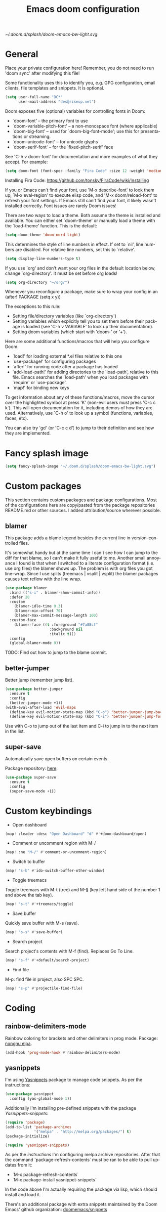 #+TITLE: Emacs doom configuration
#+LANGUAGE: en
#+PROPERTY: header-args :tangle yes :cache yes :results silent :padline no
#+STARTUP: inlineimages

[[~/.doom.d/splash/doom-emacs-bw-light.svg]]

* General
Place your private configuration here! Remember, you do not need to run 'doom sync' after modifying this file!

Some functionality uses this to identify you, e.g. GPG configuration, email clients, file templates and snippets. It is optional.

#+begin_src emacs-lisp
(setq user-full-name "DC*"
      user-mail-address "des@riseup.net")
#+end_src

Doom exposes five (optional) variables for controlling fonts in Doom:

- `doom-font' -- the primary font to use
- `doom-variable-pitch-font' -- a non-monospace font (where applicable)
- `doom-big-font' -- used for `doom-big-font-mode'; use this for
  presentations or streaming.
- `doom-unicode-font' -- for unicode glyphs
- `doom-serif-font' -- for the `fixed-pitch-serif' face

See 'C-h v doom-font' for documentation and more examples of what they accept. For example:

#+begin_src emacs-lisp
(setq doom-font (font-spec :family "Fira Code" :size 12 :weight 'medium))
#+end_src

Installing Fira Code: https://github.com/tonsky/FiraCode/wiki/Installing

If you or Emacs can't find your font, use 'M-x describe-font' to look them up, `M-x eval-region' to execute elisp code, and 'M-x doom/reload-font' to refresh your font settings. If Emacs still can't find your font, it likely wasn't installed correctly. Font issues are rarely Doom issues!

There are two ways to load a theme. Both assume the theme is installed and available. You can either set `doom-theme' or manually load a theme with the `load-theme' function. This is the default:

#+begin_src emacs-lisp
(setq doom-theme 'doom-nord-light)
#+end_src

This determines the style of line numbers in effect. If set to `nil', line
numbers are disabled. For relative line numbers, set this to `relative'.

#+begin_src emacs-lisp
(setq display-line-numbers-type t)
#+end_src

If you use `org' and don't want your org files in the default location below, change `org-directory'. It must be set before org loads!
#+begin_src emacs-lisp
(setq org-directory "~/org/")
#+end_src

Whenever you reconfigure a package, make sure to wrap your config in an
  (after! PACKAGE
    (setq x y))

The exceptions to this rule:

  - Setting file/directory variables (like `org-directory')
  - Setting variables which explicitly tell you to set them before their
    package is loaded (see 'C-h v VARIABLE' to look up their documentation).
  - Setting doom variables (which start with 'doom-' or '+').

Here are some additional functions/macros that will help you configure Doom.

- `load!' for loading external *.el files relative to this one
- `use-package!' for configuring packages
- `after!' for running code after a package has loaded
- `add-load-path!' for adding directories to the `load-path', relative to
  this file. Emacs searches the `load-path' when you load packages with
  `require' or `use-package'.
- `map!' for binding new keys

To get information about any of these functions/macros, move the cursor over the highlighted symbol at press 'K' (non-evil users must press 'C-c c k').
This will open documentation for it, including demos of how they are used.
Alternatively, use `C-h o' to look up a symbol (functions, variables, faces, etc).

You can also try 'gd' (or 'C-c c d') to jump to their definition and see how they are implemented.

* Fancy splash image
#+begin_src emacs-lisp
(setq fancy-splash-image "~/.doom.d/splash/doom-emacs-bw-light.svg")
#+end_src
* Custom packages
This section contains custom packages and package configurations. Most of the configurations here are copy/pasted from the package repositories README.md or other sources. I added attribution/source wherever possible.
** blamer
This package adds a blame legend besides the current line in version-controlled files.

It's somewhat handy but at the same time I can't see how I can jump to the diff for that blame, so I can't make it fully useful to me.
Another small annoyance I found is that when I switched to a literate configuration format (i.e. use org files) the blamer shows up.
The problem is with org files you got line-wrap. Since I use splits (treemacs | vsplit | vsplit) the blamer packages causes text reflow with the line wrap.

#+begin_src emacs-lisp
(use-package blamer
  :bind (("s-i" . blamer-show-commit-info))
  :defer 20
  :custom
    (blamer-idle-time 0.3)
    (blamer-min-offset 70)
    (blamer-max-commit-message-length 100)
  :custom-face
    (blamer-face ((t :foreground "#7a88cf"
                    :background nil
                    :italic t)))
  :config
  (global-blamer-mode 0))
#+end_src

TODO: Find out how to jump to the blame commit.

** better-jumper
Better jump (remember jump list).

#+begin_src emacs-lisp
(use-package better-jumper
  :ensure t
  :config
  (better-jumper-mode +1))
(with-eval-after-load 'evil-maps
  (define-key evil-motion-state-map (kbd "C-o") 'better-jumper-jump-backward)
  (define-key evil-motion-state-map (kbd "C-i") 'better-jumper-jump-forward))
#+end_src

Use with C-o to jump out of the last item and C-i to jump in to the next item in the list.

** super-save
Automatically save open buffers on certain events.

Package repository: [[https://github.com/bbatsov/super-save][here]].

#+begin_src emacs-lisp
(use-package super-save
  :ensure t
  :config
  (super-save-mode +1))
#+end_src

* Custom keybindings
- Open dashboard

#+begin_src emacs-lisp
(map! :leader :desc "Open Dashboard" "d" #'+doom-dashboard/open)
#+end_src

- Comment or uncomment region with M-/
#+begin_src emacs-lisp
(map! :ne "M-/" #'comment-or-uncomment-region)
#+end_src

- Switch to buffer
#+begin_src emacs-lisp
(map! "s-b" #'ido-switch-buffer-other-window)
#+end_src

- Toggle treemacs

Toggle treemacs with M-t (tree) and M-§ (key left hand side of the number 1 and above the tab key).

#+begin_src emacs-lisp
(map! "s-t" #'+treemacs/toggle)
#+end_src

- Save buffer

Quickly save buffer with M-s (save).

#+begin_src emacs-lisp
(map! "s-s" #'save-buffer)
#+end_src

- Search project

Search project's contents with M-f (find). Replaces Go To Line.

#+begin_src emacs-lisp
(map! "s-f" #'+default/search-project)
#+end_src

- Find file

M-p: find file in project, also SPC SPC.

#+begin_src emacs-lisp
(map! "s-p" #'projectile-find-file)
#+end_src
* Coding
** rainbow-delimiters-mode
Rainbow coloring for brackets and other delimiters in prog mode. Package: [[https://elpa.nongnu.org/nongnu/rainbow-delimiters.html][nongnu elpa]].

#+begin_src emacs-lisp
(add-hook 'prog-mode-hook #'rainbow-delimiters-mode)
#+end_src

** yasnippets

I'm using [[https://github.com/joaotavora/yasnippet][Yasnippets]] package to manage code snippets. As per the instructions:

#+begin_src emacs-lisp
(use-package yasnippet
  :config (yas-global-mode 1))
#+end_src

Additionally I'm installing pre-defined snippets with the package [[The above instructions also setup the package][Yasnippets-snippets]]:

#+begin_src emacs-lisp
(require 'package)
(add-to-list 'package-archives
             '("melpa" . "http://melpa.org/packages/") t)
(package-initialize)

(require 'yasnippet-snippets)
#+end_src

As per the [[package-refresh-contents][instructions]] I'm configuring melpa archive repositories. After that the command `package-refresh-contents` must be ran to be able to pull updates from it:

- `M-x package-refresh-contents`
- `M-x package-install yasnippet-snippets`

In the code above I'm actually requiring the package via lisp, which should install and load it.

There's an additional package with extra snippets maintained by the Doom Emacs' github organization: [[https://github.com/doomemacs/snippets][doomemacs/snippets]]

Tip: Use M-x yas-describe-tables to see the list of snippets and edit them.

* Version control
** Git
Configure user and email address:
#+begin_src bash :tangle no
git config --local user.email "des@riseup.net"
git config --local user.name "DC*"
#+end_src

This configuration applies to the repository the command is running on (--local). You can apply global (i.e. to all repositories) replacing --lcoal with the flag --global.
* Project management
** projectile
#+begin_src emacs-lisp
(after! projectile
   (setq
        projectile-project-search-path '("~/sys-vagrant/code/")
   )
)

#+end_src

** treemacs

Enable treemacs and never move to treemacs with other-window:

#+begin_src emacs-lisp
(use-package treemacs
  :ensure t
  :config
  (setq treemacs-is-never-other-window t))
#+end_src

Ensure treemacs-projectile integration:

#+begin_src emacs-lisp
(use-package treemacs-projectile
  :after (treemacs projectile)
  :ensure t)
#+end_src

Ensure treemacs-magit integration:

#+begin_src emacs-lisp
(use-package treemacs-magit
  :after (treemacs magit)
  :ensure t)

#+end_src

Ensure treemacs-persp integration"

#+begin_src emacs-lisp
(use-package treemacs-persp ;;treemacs-perspective if you use perspective.el vs. persp-mode
  :after (treemacs persp-mode) ;;or perspective vs. persp-mode
  :ensure t
  :config (treemacs-set-scope-type 'Perspectives))
#+end_src

* Files
- Allow deleting files in OSX. Source: [[https://emacs.stackexchange.com/a/15012][Emacs' StackExchange]]

#+begin_src emacs-lisp
(setq delete-by-moving-to-trash t)
(setq trash-directory "~/.Trash")
#+end_src

*Also required*: Go to Settings -> Security & Privacy -> Privacy -> Automation and Allow Emacs -> Finder. Source: [[https://ajar.freshdesk.com/support/solutions/articles/26000045119-install-error-not-authorized-to-send-apple-events-to-system-events-][freshdesk.com]]

- Archive entries in sub-directory. Source: [[https://emacs.stackexchange.com/a/25020][Emacs' StackExchange]]

#+begin_src emacs-lisp
(setq org-archive-location (concat "archive/archive-"
                                   (format-time-string "%Y%m" (current-time)) ".org_archive::"))
#+end_src

* Org/Agenda
** org-log-repeat

Disable log lines on repeat tasks.

#+begin_src emacs-lisp
(use-package org
  :config
    (setq org-log-repeat nil)
)
#+end_src

* UI
** doom-modeline-word-count

Add word count to status/modeline. Useful for org documents and writing in general.

#+begin_src emacs-lisp
(setq doom-modeline-enable-word-count t)
#+end_src

** git-gutter

Show git gutter for unsaved changes, source: [[https://github.com/doomemacs/doomemacs/issues/2377#issuecomment-576117218][github comment]].

#+begin_src emacs-lisp
(after! git-gutter
  (setq git-gutter:update-interval 0.5))
#+end_src

** center-isearch

source: [[https://www.reddit.com/r/emacs/comments/6ewd0h/comment/dieb3dc/?utm_source=share&utm_medium=web2x&context=3][reddit comment]].

#+begin_src emacs-lisp
(advice-add 'evil-ex-search-next :after
            (lambda (&rest x) (evil-scroll-line-to-center (line-number-at-pos))))
(advice-add 'evil-ex-search-previous :after
            (lambda (&rest x) (evil-scroll-line-to-center (line-number-at-pos))))
#+end_src

** centered-cursor-mode

source: https://github.com/andre-r/centered-cursor-mode.el

#+begin_src emacs-lisp
(use-package centered-cursor-mode
  :demand
  :config
  ;; Optional, enables centered-cursor-mode in all buffers.
  (global-centered-cursor-mode))
#+end_src

** vertico-posframe

Ctrl+P / command launcher-like for M-x.

#+begin_src emacs-lisp
(use-package vertico-posframe
  :config
  (vertico-posframe-mode 1)
  (setq vertico-posframe-border-width 8
        vertico-posframe-width 120
        vertico-posframe-height 20
        vertico-posframe-min-height 10
        vertico-posframe-parameters
        '((left-fringe . 5)
          (right-fringe . 5)))
  )
#+end_src

** spatial-navigate

source: https://github.com/emacs-lsp/lsp-treemacs/issues/89

#+begin_src emacs-lisp
(use-package spatial-navigate
  :after (lsp-treemacs)
  :ensure t)
#+end_src

#+begin_src emacs-lisp
;; (with-eval-after-load 'lsp-treemacs
;;   (doom-themes-treemacs-config))
;;     (define-keyevil-normal-state-map (kbd "C-k") 'spatial-navigate-backward-vertical-box)
;;     (define-key evil-normal-state-map (kbd "C-j") 'spatial-navigate-forward-vertical-box)
;;     (define-key evil-normal-state-map (kbd "C-h") 'spatial-navigate-backward-horizontal-box)
;;     (define-key evil-normal-state-map (kbd "C-l") 'spatial-navigate-forward-horizontal-box)
;;     (define-key evil-insert-state-map (kbd "C-k") 'spatial-navigate-backward-vertical-bar)
;;     (define-key evil-insert-state-map (kbd "C-j") 'spatial-navigate-forward-vertical-bar)
;;     (define-key evil-insert-state-map (kbd "C-h") 'spatial-navigate-backward-horizontal-bar)
    ;; (define-key evil-insert-state-map (kbd "C-l") 'spatial-navigate-forward-horizontal-bar)
#+end_src
